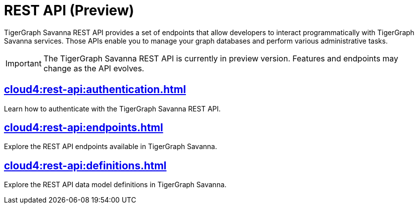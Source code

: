 = REST API (Preview)
:experimental:

TigerGraph Savanna REST API provides a set of endpoints that allow developers to interact programmatically with TigerGraph Savanna services. Those APIs enable you to manage your graph databases and perform various administrative tasks.

[IMPORTANT]
====
The TigerGraph Savanna REST API is currently in preview version. Features and endpoints may change as the API evolves.
====


== xref:cloud4:rest-api:authentication.adoc[]

Learn how to authenticate with the TigerGraph Savanna REST API.


== xref:cloud4:rest-api:endpoints.adoc[]

Explore the REST API endpoints available in TigerGraph Savanna.

== xref:cloud4:rest-api:definitions.adoc[]

Explore the REST API data model definitions in TigerGraph Savanna.

